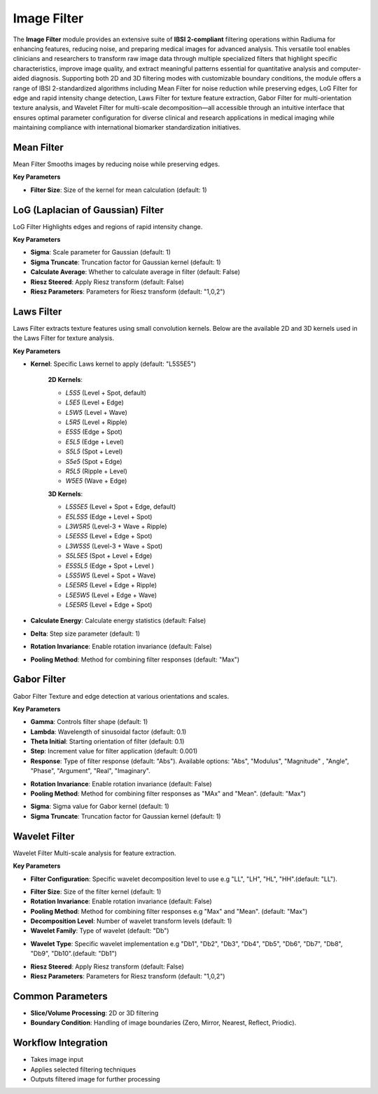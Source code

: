 Image Filter
------------

.. image:: images/11.image_filter.png
   :alt: Image Filter 
   :width: 100%
   
The **Image Filter** module provides an extensive suite of **IBSI 2-compliant** filtering operations within Radiuma for enhancing features, reducing noise, and preparing medical images for advanced analysis. This versatile tool enables clinicians and researchers to transform raw image data through multiple specialized filters that highlight specific characteristics, improve image quality, and extract meaningful patterns essential for quantitative analysis and computer-aided diagnosis. Supporting both 2D and 3D filtering modes with customizable boundary conditions, the module offers a range of IBSI 2-standardized algorithms including Mean Filter for noise reduction while preserving edges, LoG Filter for edge and rapid intensity change detection, Laws Filter for texture feature extraction, Gabor Filter for multi-orientation texture analysis, and Wavelet Filter for multi-scale decomposition—all accessible through an intuitive interface that ensures optimal parameter configuration for diverse clinical and research applications in medical imaging while maintaining compliance with international biomarker standardization initiatives.


.. image:: images/11.image_filter_boundary.png
   :alt: Image Filter 
   :width: 100%


Mean Filter
^^^^^^^^^^^^

.. image:: images/11.image_filter_mean.png
   :alt: Mean Filter
   :width: 100%

Mean Filter Smooths images by reducing noise while preserving edges.

**Key Parameters**

* **Filter Size**: Size of the kernel for mean calculation (default: 1)


LoG (Laplacian of Gaussian) Filter
^^^^^^^^^^^^

.. image:: images/11.image_filter_log.png
   :alt: LoG Filter
   :width: 100%

LoG Filter Highlights edges and regions of rapid intensity change.

**Key Parameters**

* **Sigma**: Scale parameter for Gaussian (default: 1)  
* **Sigma Truncate**: Truncation factor for Gaussian kernel (default: 1)  
* **Calculate Average**: Whether to calculate average in filter (default: False)  
* **Riesz Steered**: Apply Riesz transform (default: False)  
* **Riesz Parameters**: Parameters for Riesz transform (default: "1,0,2")

.. image:: images/11.image_filter_log_riesz.png
   :alt: LoG Filter
   :width: 100%


Laws Filter
^^^^^^^^^^^^

.. image:: images/11.image_filter_laws.png
   :alt: Laws Filter
   :width: 100%

Laws Filter extracts texture features using small convolution kernels. Below are the available 2D and 3D kernels used in the Laws Filter for texture analysis.

**Key Parameters**

* **Kernel**: Specific Laws kernel to apply (default: "L5S5E5") 

   .. image:: images/11.image_filter_laws_2D.png
      :alt:  Laws Filter
      :width: 100%  

   **2D Kernels**:

   * `L5S5` (Level + Spot, default)

   * `L5E5` (Level + Edge)

   * `L5W5` (Level + Wave)

   * `L5R5` (Level + Ripple)

   * `E5S5` (Edge + Spot)

   * `E5L5` (Edge + Level)

   * `S5L5` (Spot + Level)

   * `S5e5` (Spot + Edge)

   * `R5L5` (Ripple + Level)

   * `W5E5` (Wave + Edge)



   .. image:: images/11.image_filter_laws_3D.png
      :alt:  Laws Filter
      :width: 100%

   **3D Kernels**:

   * `L5S5E5` (Level + Spot + Edge, default)

   * `E5L5S5` (Edge + Level + Spot)

   * `L3W5R5` (Level-3 + Wave + Ripple)

   * `L5E5S5` (Level + Edge + Spot)

   * `L3W5S5` (Level-3 + Wave + Spot)

   * `S5L5E5` (Spot + Level + Edge)

   * `E5S5L5` (Edge + Spot + Level )

   * `L5S5W5` (Level + Spot + Wave)

   * `L5E5R5` (Level + Edge + Ripple)

   * `L5E5W5` (Level + Edge + Wave)

   * `L5E5R5` (Level + Edge + Spot)

* **Calculate Energy**: Calculate energy statistics (default: False)  
* **Delta**: Step size parameter (default: 1)  
* **Rotation Invariance**: Enable rotation invariance (default: False)  
* **Pooling Method**: Method for combining filter responses (default: "Max")


Gabor Filter
^^^^^^^^^^^^

.. image:: images/11.image_filter_gabor.png
   :alt: Gabor Filter
   :width: 100%

Gabor Filter Texture and edge detection at various orientations and scales.

**Key Parameters**

* **Gamma**: Controls filter shape (default: 1)  
* **Lambda**: Wavelength of sinusoidal factor (default: 0.1)  
* **Theta Initial**: Starting orientation of filter (default: 0.1)  
* **Step**: Increment value for filter application (default: 0.001)  
* **Response**: Type of filter response (default: "Abs"). Available options: "Abs", "Modulus", "Magnitude" , "Angle", "Phase",  "Argument", "Real", "Imaginary".

.. image:: images/11.image_filter_gabor_response.png
   :alt: Gabor Filter
   :width: 100%
* **Rotation Invariance**: Enable rotation invariance (default: False)  
* **Pooling Method**: Method for combining filter responses as "MAx" and "Mean". (default: "Max")  

.. image:: images/11.image_filter_gabor_pooling.png
   :alt: Gabor Filter
   :width: 100%

* **Sigma**: Sigma value for Gabor kernel (default: 1)  
* **Sigma Truncate**: Truncation factor for Gaussian kernel (default: 1)

Wavelet Filter
^^^^^^^^^^^^

.. image:: images/11.image_filter_wavelet.png
   :alt: Wavelet Filter
   :width: 100%

Wavelet Filter Multi-scale analysis for feature extraction.

**Key Parameters**

* **Filter Configuration**: Specific wavelet decomposition level to use e.g "LL", "LH", "HL", "HH".(default: "LL").

.. image:: images/11.image_filter_wavelet_fconfig.png
   :alt: Wavelet Filter
   :width: 100%
* **Filter Size**: Size of the filter kernel (default: 1)  
* **Rotation Invariance**: Enable rotation invariance (default: False)  
* **Pooling Method**: Method for combining filter responses e.g "Max" and "Mean". (default: "Max")  
* **Decomposition Level**: Number of wavelet transform levels (default: 1)  
* **Wavelet Family**: Type of wavelet (default: "Db")  

.. image:: images/11.image_filter_wavelet_family.png
   :alt: Wavelet Filter
   :width: 100%
* **Wavelet Type**: Specific wavelet implementation e.g "Db1", "Db2", "Db3", "Db4", "Db5", "Db6", "Db7", "Db8", "Db9", "Db10".(default: "Db1")  

.. image:: images/11.image_filter_wavelet_type.png
   :alt: Wavelet Filter
   :width: 100%

* **Riesz Steered**: Apply Riesz transform (default: False)  
* **Riesz Parameters**: Parameters for Riesz transform (default: "1,0,2")

.. image:: images/11.image_filter_wavelet_riesz.png
   :alt: Wavelet Filter
   :width: 100%


Common Parameters
^^^^^^^^^^^^^^^^^^

* **Slice/Volume Processing**: 2D or 3D filtering  
* **Boundary Condition**: Handling of image boundaries (Zero, Mirror, Nearest, Reflect, Priodic).



Workflow Integration
^^^^^^^^^^^^^^^^^^^^
.. image:: images/11.filter_workflow.png
   :alt: Filter Workflow Integration
   :width: 100%

* Takes image input
* Applies selected filtering techniques
* Outputs filtered image for further processing
